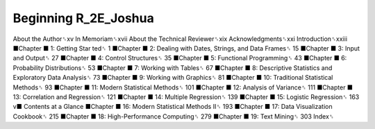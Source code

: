 Beginning R_2E_Joshua
=====================

About the Author␈xv
In Memoriam␈xvii
About the Technical Reviewer␈xix
Acknowledgments␈xxi
Introduction␈xxiii
■Chapter
■
1: Getting Star ted␈ 1
■Chapter
■
2: Dealing with Dates, Strings, and Data Frames␈ 15
■Chapter
■
3: Input and Output␈ 27
■Chapter
■
4: Control Structures␈ 35
■Chapter
■
5: Functional Programming␈ 43
■Chapter
■
6: Probability Distributions␈ 53
■Chapter
■
7: Working with Tables␈ 67
■Chapter
■
8: Descriptive Statistics and Exploratory Data Analysis␈ 73
■Chapter
■
9: Working with Graphics␈ 81
■Chapter
■
10: Traditional Statistical Methods␈ 93
■Chapter
■
11: Modern Statistical Methods␈ 101
■Chapter
■
12: Analysis of Variance␈ 111
■Chapter
■
13: Correlation and Regression␈ 121
■Chapter
■
14: Multiple Regression␈ 139
■Chapter
■
15: Logistic Regression␈ 163
v■ Contents at a Glance
■Chapter
■
16: Modern Statistical Methods II␈ 193
■Chapter
■
17: Data Visualization Cookbook␈ 215
■Chapter
■
18: High-Performance Computing␈ 279
■Chapter
■
19: Text Mining␈ 303
Index␈


